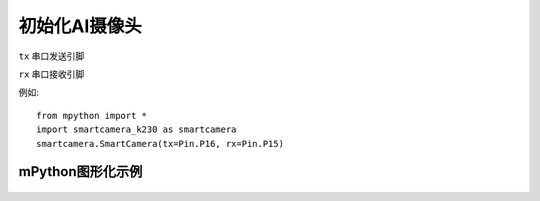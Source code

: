 初始化AI摄像头
==============

.. _SmartCamera:

.. class:: SmartCameraK230(tx=Pin.P16, rx=Pin.P15)
   :synopsis: AI摄像头类

.. method::  SmartCameraK230(tx=Pin.P16, rx=Pin.P15)

``tx`` 
串口发送引脚

``rx``
串口接收引脚

例如::
    
    from mpython import *
    import smartcamera_k230 as smartcamera
    smartcamera.SmartCamera(tx=Pin.P16, rx=Pin.P15)


mPython图形化示例
-----------
.. figure:: /_static/image/example/face_detect/face_detect.png
    :align: center
    :width: 1080
